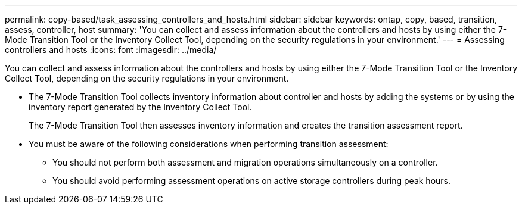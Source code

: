 ---
permalink: copy-based/task_assessing_controllers_and_hosts.html
sidebar: sidebar
keywords: ontap, copy, based, transition, assess, controller, host
summary: 'You can collect and assess information about the controllers and hosts by using either the 7-Mode Transition Tool or the Inventory Collect Tool, depending on the security regulations in your environment.'
---
= Assessing controllers and hosts
:icons: font
:imagesdir: ../media/

[.lead]
You can collect and assess information about the controllers and hosts by using either the 7-Mode Transition Tool or the Inventory Collect Tool, depending on the security regulations in your environment.

* The 7-Mode Transition Tool collects inventory information about controller and hosts by adding the systems or by using the inventory report generated by the Inventory Collect Tool.
+
The 7-Mode Transition Tool then assesses inventory information and creates the transition assessment report.

* You must be aware of the following considerations when performing transition assessment:
 ** You should not perform both assessment and migration operations simultaneously on a controller.
 ** You should avoid performing assessment operations on active storage controllers during peak hours.
